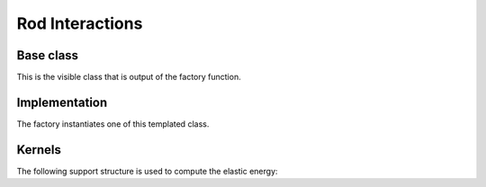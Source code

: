 .. _dev-interactions-rod:

Rod Interactions
================

Base class
----------

This is the visible class that is output of the factory function.

.. doxygenclass:: mirheo::BaseRodInteraction
   :project: mirheo
   :members:

Implementation
--------------

The factory instantiates one of this templated class.

.. doxygenclass:: mirheo::RodInteraction
   :project: mirheo
   :members:

Kernels
-------

The following support structure is used to compute the elastic energy:

.. doxygenstruct:: mirheo::BiSegment
   :project: mirheo
   :members:
